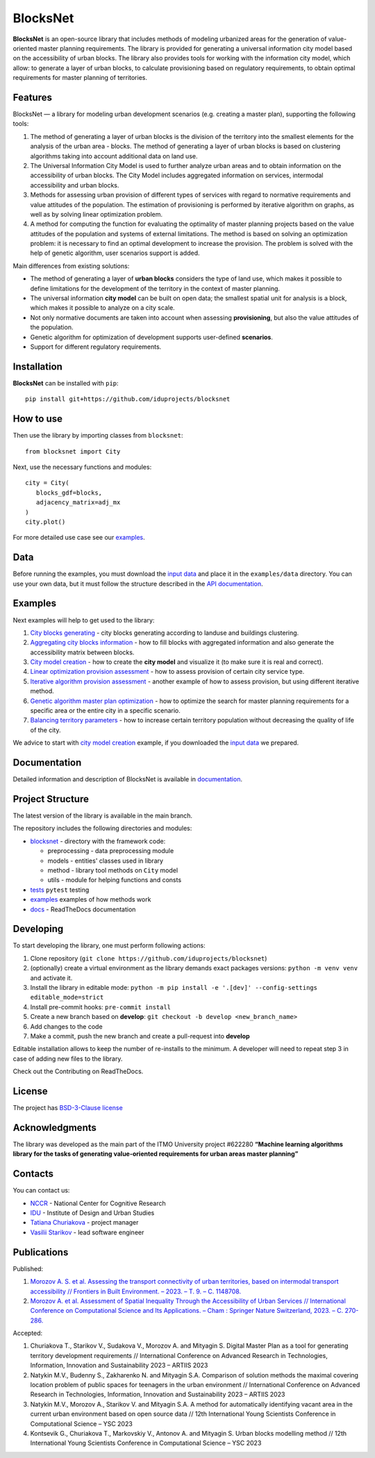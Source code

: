 BlocksNet
=========

.. logo-start

.. figure:: https://i.ibb.co/QC9XD07/blocksnet.png
   :alt: BlocksNet logo

.. logo-end

|Documentation Status| |PythonVersion| |Black| |Readme_ru|

.. description-start

**BlocksNet** is an open-source library that includes methods of
modeling urbanized areas for the generation of value-oriented master
planning requirements. The library is provided for generating a
universal information city model based on the accessibility of urban
blocks. The library also provides tools for working with the information
city model, which allow: to generate a layer of urban blocks, to
calculate provisioning based on regulatory requirements, to obtain
optimal requirements for master planning of territories.

.. description-end

Features
------------------

.. features-start

BlocksNet — a library for modeling urban development scenarios
(e.g. creating a master plan), supporting the following tools:

1. The method of generating a layer of urban blocks is the division of
   the territory into the smallest elements for the analysis of the
   urban area - blocks. The method of generating a layer of urban blocks
   is based on clustering algorithms taking into account additional data
   on land use.
2. The Universal Information City Model is used to further analyze urban
   areas and to obtain information on the accessibility of urban blocks.
   The City Model includes aggregated information on services,
   intermodal accessibility and urban blocks.
3. Methods for assessing urban provision of different types of services
   with regard to normative requirements and value attitudes of the
   population. The estimation of provisioning is performed by iterative
   algorithm on graphs, as well as by solving linear optimization
   problem.
4. A method for computing the function for evaluating the optimality of
   master planning projects based on the value attitudes of the
   population and systems of external limitations. The method is based
   on solving an optimization problem: it is necessary to find an
   optimal development to increase the provision. The problem is solved
   with the help of genetic algorithm, user scenarios support is added.

Main differences from existing solutions:

-  The method of generating a layer of **urban blocks** considers the
   type of land use, which makes it possible to define limitations for
   the development of the territory in the context of master planning.
-  The universal information **city model** can be built on open data;
   the smallest spatial unit for analysis is a block, which makes it
   possible to analyze on a city scale.
-  Not only normative documents are taken into account when assessing
   **provisioning**, but also the value attitudes of the population.
-  Genetic algorithm for optimization of development supports
   user-defined **scenarios**.
-  Support for different regulatory requirements.

.. features-end

Installation
------------

.. installation-start

**BlocksNet** can be installed with ``pip``:

::

   pip install git+https://github.com/iduprojects/blocksnet

.. installation-end

How to use
----------

.. use-start

Then use the library by importing classes from ``blocksnet``:

::

   from blocksnet import City

Next, use the necessary functions and modules:

::

   city = City(
      blocks_gdf=blocks,
      adjacency_matrix=adj_mx
   )
   city.plot()

For more detailed use case see our `examples <#examples>`__.

.. use-end

Data
----

Before running the examples, you must download the `input
data <https://drive.google.com/drive/folders/1xrLzJ2mcA0Qn7FG0ul8mTkfzKolvUoiP>`__
and place it in the ``examples/data`` directory. You can use your own
data, but it must follow the structure described in the
`API documentation <https://blocknet.readthedocs.io/en/latest/index.html>`__.

Examples
--------

Next examples will help to get used to the library:

1. `City blocks generating <examples/1%20blocks_cutter.ipynb>`__ - city
   blocks generating according to landuse and buildings clustering.
2. `Aggregating city blocks
   information <examples/2%20data_getter.ipynb>`__ - how to fill blocks
   with aggregated information and also generate the accessibility
   matrix between blocks.
3. `City model creation <examples/3%20city_model.ipynb>`__ - how to
   create the **city model** and visualize it (to make sure it is real
   and correct).
4. `Linear optimization provision
   assessment <examples/3a%20city_model%20lp_provision.ipynb>`__ - how
   to assess provision of certain city service type.
5. `Iterative algorithm provision
   assessment <examples/3b%20city_model%20iterative_provision.ipynb>`__
   - another example of how to assess provision, but using different
   iterative method.
6. `Genetic algorithm master plan
   optimization <examples/3d%20city_model%20genetic.ipynb>`__ - how to
   optimize the search for master planning requirements for a specific
   area or the entire city in a specific scenario.
7. `Balancing territory
   parameters <examples/3c%20city_model%20balancer.ipynb>`__ - how to
   increase certain territory population without decreasing the quality
   of life of the city.

We advice to start with `city model
creation <examples/3%20city_model.ipynb>`__ example, if you downloaded
the `input
data <https://drive.google.com/drive/folders/1xrLzJ2mcA0Qn7FG0ul8mTkfzKolvUoiP>`__
we prepared.

Documentation
-------------

Detailed information and description of BlocksNet is available in
`documentation <https://blocknet.readthedocs.io/en/latest/>`__.

Project Structure
-----------------

The latest version of the library is available in the main branch.

The repository includes the following directories and modules:

-  `blocksnet <https://github.com/iduprojects/blocksnet/tree/main/blocksnet>`__
   - directory with the framework code:

   -  preprocessing - data preprocessing module
   -  models - entities' classes used in library
   -  method - library tool methods on ``City`` model
   -  utils - module for helping functions and consts

-  `tests <https://github.com/iduprojects/blocksnet/tree/main/tests>`__
   ``pytest`` testing
-  `examples <https://github.com/iduprojects/blocksnet/tree/main/examples>`__
   examples of how methods work
-  `docs <https://github.com/iduprojects/blocksnet/tree/main/docs>`__ -
   ReadTheDocs documentation

Developing
----------

.. developing-start

To start developing the library, one must perform following actions:

1. Clone repository
   (``git clone https://github.com/iduprojects/blocksnet``)
2. (optionally) create a virtual environment as the library demands
   exact packages versions: ``python -m venv venv`` and activate it.
3. Install the library in editable mode:
   ``python -m pip install -e '.[dev]' --config-settings editable_mode=strict``
4. Install pre-commit hooks: ``pre-commit install``
5. Create a new branch based on **develop**:
   ``git checkout -b develop <new_branch_name>``
6. Add changes to the code
7. Make a commit, push the new branch and create a pull-request into
   **develop**

Editable installation allows to keep the number of re-installs to the
minimum. A developer will need to repeat step 3 in case of adding new
files to the library.

Check out the Contributing on ReadTheDocs.

.. developing-end

License
-------

The project has `BSD-3-Clause license <./LICENSE>`__

Acknowledgments
---------------

The library was developed as the main part of the ITMO University
project #622280 **“Machine learning algorithms library for the tasks of
generating value-oriented requirements for urban areas master
planning”**

Contacts
--------

.. contacts-start

You can contact us:

-  `NCCR <https://actcognitive.org/o-tsentre/kontakty>`__ - National
   Center for Cognitive Research
-  `IDU <https://idu.itmo.ru/en/contacts/contacts.htm>`__ - Institute of
   Design and Urban Studies
-  `Tatiana Churiakova <https://t.me/tanya_chk>`__ - project manager
-  `Vasilii Starikov <https://t.me/vasilstar>`__ - lead software engineer

.. contacts-end

Publications
-----------------------------

.. publications-start

Published:

1. `Morozov A. S. et al. Assessing the transport connectivity of urban
   territories, based on intermodal transport accessibility // Frontiers
   in Built Environment. – 2023. – Т. 9. – С.
   1148708. <https://www.frontiersin.org/articles/10.3389/fbuil.2023.1148708/full>`__
2. `Morozov A. et al. Assessment of Spatial Inequality Through the
   Accessibility of Urban Services // International Conference on
   Computational Science and Its Applications. – Cham : Springer Nature
   Switzerland, 2023. – С.
   270-286. <https://link.springer.com/chapter/10.1007/978-3-031-36808-0_18>`__

Accepted:

1. Churiakova T., Starikov V., Sudakova V., Morozov A. and Mityagin S.
   Digital Master Plan as a tool for generating territory development
   requirements // International Conference on Advanced Research in
   Technologies, Information, Innovation and Sustainability 2023 –
   ARTIIS 2023
2. Natykin M.V., Budenny S., Zakharenko N. and Mityagin S.A. Comparison
   of solution methods the maximal covering location problem of public
   spaces for teenagers in the urban environment // International
   Conference on Advanced Research in Technologies, Information,
   Innovation and Sustainability 2023 – ARTIIS 2023
3. Natykin M.V., Morozov A., Starikov V. and Mityagin S.A. A method for
   automatically identifying vacant area in the current urban
   environment based on open source data // 12th International Young
   Scientists Conference in Computational Science – YSC 2023
4. Kontsevik G., Churiakova T., Markovskiy V., Antonov A. and Mityagin
   S. Urban blocks modelling method // 12th International Young
   Scientists Conference in Computational Science – YSC 2023

.. publications-end

.. |Documentation Status| image:: https://readthedocs.org/projects/blocknet/badge/?version=latest
   :target: https://blocknet.readthedocs.io/en/latest/?badge=latest
.. |PythonVersion| image:: https://img.shields.io/badge/python-3.10-blue
   :target: https://pypi.org/project/blocksnet/
.. |Black| image:: https://img.shields.io/badge/code%20style-black-000000.svg
   :target: https://github.com/psf/black
.. |Readme_ru| image:: https://img.shields.io/badge/lang-ru-yellow.svg
   :target: README-RU.md
